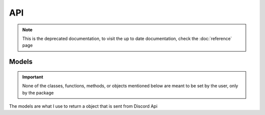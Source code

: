 ===
API
===

.. note:: This is the deprecated documentation, to visit the up to date documentation, check the :doc:`reference` page

.. py:class:: AuthUrl(client_id, scope, redirect_uri, permissions)

  the base of the authorization url

  :param client_id: The client id of your app
  :param scope: A list of Discord scopes
  :param redirect_uri: The redirect uri you want to use
  :param permissions: The permissions of the bot, Optional
  :type client_id: str
  :type scope: List[str]
  :type redirect_uri: str
  :type permissions: int or the :class:`permissions` class

  .. py:method:: makeUrl()
    :async:

    Makes the actual url and returns it

    :return: The auth link
    :rtype: str

.. py:class:: discordApi(client_id, client_secret, scope, redirect_uri)

  Where you can get your access token, and use some Discord API links

  :param client_id: The client id of your app
  :param client_secret: The client secret of your app
  :param scope: a list of the scopes you authorized for
  :param redirect_uri: The redirect_uri you want to use
  :type client_id: str
  :type client_secret: str
  :type scope: List[str]
  :type redirect_uri: str

  .. py:method:: accessToken(code)
    :async:

    Makes a request to discord to get an access token

    :param code: The code that you get after the user gets redirected to your application
    :type code: str
    :return: The response recieved after the request is made
    :rtype: dict[str, str]

  .. py:class:: User(access_token)

    The links for the User API in Discord

    :param access_token: The access token you get after using the :meth:`accessToken` method in the :class:`discordApi` class

    .. py:method:: get_current_user()
      :async:

      Uses the access token provided to request the current user from discord api

      :return: The response from the Discord API
      :rtype: :class:`UserObj`

    .. py:method:: get_user_guilds()
      :async:

      Gets the users guilds from Discord

      :return: A list of partial Guild objects
      :rtype: List[str]

      .. versionadded:: 1.1
        Used to get the users guilds.

    .. py:method:: get_guild(id, with_counts)
      :async:

      Gets a guild from the Guild ID

      :param id: The id of the guild you want
      :param with_counts: an optional parameter that indicates you want (True) Discord to return :py:attr:`approximate_member_count` :py:attr:`approximate_presence_count` or not (False). Defaults to False
      :type: bool or None
      :type: int or None
      :return: The guild object for the given id
      :rtype: :class:`GuildObj`
    
    .. versionadded:: 1.2
        Based off of the ``GET /guilds/<id>`` endpoint

.. py:class:: bot(client_id, permissions)

  Makes an auth url, but for bots

  :param client_id: The client id of your bot
  :param permissions: The permissions of your bot
  :type permissions: int or :class:`permissions`

  .. py:method:: url()
    :async:

    Returns the url for the bot auth    

    :return: The url for bot auth
    :rtype: str

.. py:class:: permissions(permissions)

  Updates, removes, and adds permissions that you want to use

  .. versionadded:: 1.3

  :param permissions: The permissions you want to use. Optional
  :type permissions: List of int or str, int, str, dictionary with keys as either int or str and values as bools, or None

  .. py:method:: update(permissions)
    :async:

    Updates the permissions to what you want

    :param permissions: The permissions you want to update
    :type permissions: List of int or str, str, int, Dictionary of int or str as keys and a bool as the value

  .. py:method:: add(permissions)
    :async:

    Adds the permissions provided to the value, and if the permissions is already added, doesn't change it.

    :param permissions: The permissions you want to add
    :type permissions: int, str, or list of int or str

  .. py:method:: remove(permissions)
    :async:

    Removes the permissions provided, and if the permissions were already False, it doesn't change it.

    :param permissions: The permissions you want to remove
    :type permissions: int, str, or list of int or str

  .. py:method:: all()
    :async:

    Adds all of the permissions to the permission value

  .. py:method:: none()
    :async:

    Sets all permissions to false

  .. py:method:: general()
    :async:

    sets the permission value to include the following permissions:

      - manage_guild
      - manage_roles
      - manage_channels
      - manage_guild_expressions
      - manage_webhooks
      - view_audit_log
      - view_channel
      - view_guild_insights

  .. py:method:: allChannel()
    :async:

    sets the permission value to include the following permissions:

      - manage_roles
      - manage_channels
      - create_instant_invite
      - manage_webhooks
      - view_channel
      - send_messages
      - use_external_sticker
      - create_public_threads
      - create_private_threads
      - send_tts_messages
      - send_messages
      - manage_threads
      - embed_links
      - attach_files
      - read_message_history
      - mention_everyone
      - add_reactions
      - use_external_emojis
      - moderate_members
      - use_application_commands
      - connect
      - speak
      - mute_members
      - deafen_members
      - move_members
      - use_vad
      - priority_speaker
      - request_to_speak
      - stream
      - use_soundboard

  .. py:method:: membership()
    :async:

    sets the permission value to include the following permissions:

      - kick_members
      - ban_members
      - create_instant_invite
      - manage_nicknames
      - change_nickname
      - moderate_members

  .. py:method:: text()
    :async:

    sets the permission value to include the following permissions:

      - send_messages
      - use_external_sticker
      - create_public_threads
      - create_private_threads
      - send_tts_messages
      - manage_messages
      - embed_links
      - attach_files
      - read_message_history
      - mention_everyone
      - add_reactions
      - use_external_emojis
      - moderate_members
      - use_application_commands
      - send_voice_messages

  .. py:method:: voice()
    :async:

    sets the permission value to include the following permissions:

      - connect
      - speak
      - mute_members
      - deafen_members
      - use_vad
      - priority_speaker
      - stream
      - use_embedded_activities
      - use_soundboard
      - use_external_sounds

  .. py:method:: stage()
    :async:

    sets the permission value to include the following permissions:

      - request_to_speak

  .. py:method:: stage_moderator()
    :async:

    sets the permission value to include the following permissions:

      - manage_channels
      - mute_members
      - move_members

  .. py:method:: elevated()
    :async:

    sets the permission value to include the following permissions:

      - administrator
      - manage_guild
      - manage_roles
      - manage_channels
      - kick_members
      - ban_members
      - manage_guild_expressions
      - manage_guild
      - moderate_members
      - manage_messages
      - manage_threads

  .. py:method:: advanced()
    :async:

    sets the permission value to include the following permissions:

      - administrator

Models
------

.. important:: 

  None of the classes, functions, methods, or objects mentioned below are meant to be set by the user, only by the package

The models are what I use to return a object that is sent from Discord Api

.. py:class:: UserObj(payload)
    
  .. py:property:: id

    The user's id

  .. property:: username

    The user's username (not always unique)

    :type: str
    
  .. property:: discriminator

    the user's Discord-Tag

    :type: str

  .. property:: global_name

    The display name. For bots, it's the application name

    :type: str or None
    
  .. property:: avatar

    The user's avatar hash

    :type: str or None
    
  .. property:: bot

    Whether the user is a bot or not

    :type: bool
    
  .. property:: system

    Whether the user is a part of the Discord System or not

    :type: bool
    
  .. property:: mfa_enabled

    Whether the user has Multi-Factor Authentication on or not

    :type: bool
    
  .. property:: banner

    The user's banner hash.

    :type: str or None
    
  .. property:: accent_color

    The user's banner color, as a hexadecimal

    :type: int or None
    
  .. property:: locale

    The user's selected language option

    :type: str
    
  .. property:: verified

    Whether the user's email is verified or not

    :type: bool
    
  .. property:: email

    The user's email

    :type: str or None
    
  .. property:: flags

    The flags on the user's account

    :type: int or None
    
  .. property:: premium_type

    The type of nitro the user has

    :type: int or None
    
  .. property:: public_flags

    The public flags on a user's account

    :type: int or None
    
  .. property:: avatar_decoration

    The user's avatar decoration hash

    :type: str or None
    

.. class:: GuildObj

  .. versionadded:: 1.2

    Represents a guild object returned by Discord
    
  .. property:: id

    The id of the Guild

  .. property:: name

    The name of the guild

    :type: str

  .. property:: icon

    The icon hash of the guild

    :type: str or None

  .. property:: icon_url

    The url for the guild's icon

    :type: str or None

  .. property:: splash

    The splash hash of the guild

    :type: str or None

  .. property:: discovery_splash

    The discovery splash hash of the guild

    :type: str or None

  .. property:: owner

    Whether the user is the owner of the guild. Returned only when using the :meth:`get_user_guilds()` method

    :type: bool or None

  .. property:: owner_id

    the user id of the owner of the guild

  .. property:: permissions

    The permissions of the user in the current guild

    :type: str or None

  .. property:: perms

    The shortened name of permissions

    .. seealso::

      Property :py:attr:`permissions`
        The regular name

    :type: str or None
    
  .. property:: region

    .. depreciated:: 
      This was only added to follow the guild object from Discord. Replaced by channel.rtc_region

    the region of the guild

    :type: str or None

  .. property:: afk_channel_id

    the channel id where afk users go

  .. property:: afk_timeout

    The time it takes for a afk user to be sent to the afk channel

  .. property:: widget_enabled

    Whether a widget is enabled or not

    :type: bool or None

  .. property:: widget_channel_id

    The channel the widget is in

  .. property:: verification_level

    The level of verification in the guild

    :type: int or None

  .. property:: default_message_notifications

    The default notification level of the guild

    :type: int or None

  .. property:: explicit_content_filter

    The content filter level of the guild

    :type: int or None

  .. property:: roles

    The roles of the guild, as an array

  .. property:: emojis

    The emojis of the guild, as an array of emoji object

  .. property:: features

    The features of the guild

  .. property:: mfa_level

    The required level of MFA (Multi-Factor Authentication) for the guild

    :type: int

  .. property:: application_id

    ID of the application that made the guild, if it is bot-created

  .. property:: system_channel_id

    the id of the channel where guild notices such as welcome messages and boost events are posted

  .. property:: system_channel_flags

    System channel flags

    :type: integer

  .. property:: rules_channel_id

    the id of the channel where Community guilds can display rules and/or guidelines

  .. property:: max_presences

    the maximum number of presences for the guild (None is always returned apart from the largest of guilds)

    :type: int or None

  .. property:: max_members

    the maximum number of members for the guild

    :type: int or None

  .. property:: vanity_url_code

    the vanity url code for the guild

    :type: str or None

  .. property:: description

    the description of the guild

    :type: str or None

  .. property:: banner

    The banner hash

    :type: str or None

  .. property:: premium_tier

    The guild's premium tier (Server Boost level)

    :type: int

  .. property:: premium_subscription_count

    the number of boosts this guild currently has

    :type: int or None

  .. property:: preferred_locale

    The preferred locale of a community guild; userd in server discovery and notices from Discord, and sent in interactions; defaults to "en-US"

    :type: str

  .. property:: public_updates_channel_id

    The id of the channel where admins and moderators of Community guilds recieve notices from Discord

  .. property:: max_video_channel_users

    The maximum amount of users in a video channel

    :type: int

  .. property:: max_stage_video_channel_users

    the maximum amount of users in a stage video channel

    :type: int

  .. property:: approximate_member_count

    approximate number of members in this guild, returned from :meth:`get_guild` and :meth`get_user_guilds` when ``with_counts`` is ``True``

    :type: int

  .. property:: approximate_presence_count

    approximate number of non-offline members in this guild, returned from the :meth:`get_guild` and :meth:`get_user_guilds` when ``with_counts`` is ``True``

    :type: int

  .. property:: welcome_screen

    the welcome screen of a Community guild, shown to new members, returned in an Invite's guild object

    :type: Discord welcome screen object

  .. property:: nsfw_level

    The guild's nsfw level

    :type: int

  .. property:: stickers

    The guild's custom stickers

  .. property:: premium_progress_bar_enabled

    whether the guild has the boost progress bar enabled

    :type: bool

  .. property:: safety_alerts_channel_id

    the id of the channel where admins and moderators of Community guilds recieve safety alerts from Discord
